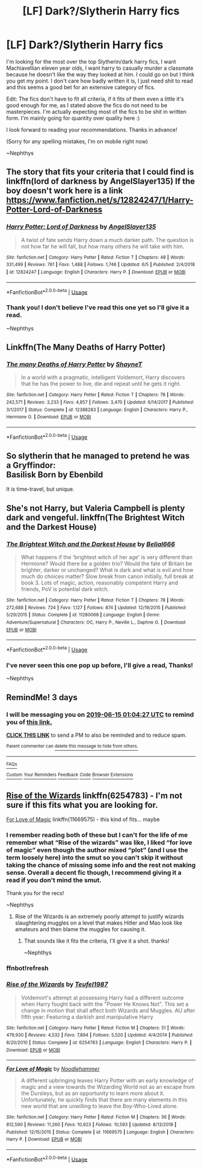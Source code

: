 #+TITLE: [LF] Dark?/Slytherin Harry fics

* [LF] Dark?/Slytherin Harry fics
:PROPERTIES:
:Author: nielswerf001
:Score: 27
:DateUnix: 1560289735.0
:DateShort: 2019-Jun-12
:FlairText: Request
:END:
I'm looking for the most over the top Slytherin/dark harry fics, I want Machiavellian eleven year olds, I want harry to casually murder a classmate because he doesn't like the way they looked at him. I could go on but I think you get my point. I don't care how badly written it is, I just need shit to read and this seems a good bet for an extensive category of fics.

Edit: The fics don't have to fit all criteria, if it fits of them even a little it's good enough for me, as I stated above the fics do not need to be masterpieces. I'm actually expecting most of the fics to be shit in written form. I'm mainly going for quantity over quality here :)

I look forward to reading your recommendations. Thanks in advance!

(Sorry for any spelling mistakes, I'm on mobile right now)

~Nephthys


** The story that fits your criteria that I could find is linkffn(lord of darkness by AngelSlayer135) If the boy doesn't work here is a link [[https://www.fanfiction.net/s/12824247/1/Harry-Potter-Lord-of-Darkness]]
:PROPERTIES:
:Author: Majin-Mid
:Score: 4
:DateUnix: 1560304512.0
:DateShort: 2019-Jun-12
:END:

*** [[https://www.fanfiction.net/s/12824247/1/][*/Harry Potter: Lord of Darkness/*]] by [[https://www.fanfiction.net/u/5801151/AngelSlayer135][/AngelSlayer135/]]

#+begin_quote
  A twist of fate sends Harry down a much darker path. The question is not how far he will fall, but how many others he will take with him.
#+end_quote

^{/Site/:} ^{fanfiction.net} ^{*|*} ^{/Category/:} ^{Harry} ^{Potter} ^{*|*} ^{/Rated/:} ^{Fiction} ^{T} ^{*|*} ^{/Chapters/:} ^{48} ^{*|*} ^{/Words/:} ^{331,499} ^{*|*} ^{/Reviews/:} ^{761} ^{*|*} ^{/Favs/:} ^{1,488} ^{*|*} ^{/Follows/:} ^{1,746} ^{*|*} ^{/Updated/:} ^{6/5} ^{*|*} ^{/Published/:} ^{2/4/2018} ^{*|*} ^{/id/:} ^{12824247} ^{*|*} ^{/Language/:} ^{English} ^{*|*} ^{/Characters/:} ^{Harry} ^{P.} ^{*|*} ^{/Download/:} ^{[[http://www.ff2ebook.com/old/ffn-bot/index.php?id=12824247&source=ff&filetype=epub][EPUB]]} ^{or} ^{[[http://www.ff2ebook.com/old/ffn-bot/index.php?id=12824247&source=ff&filetype=mobi][MOBI]]}

--------------

*FanfictionBot*^{2.0.0-beta} | [[https://github.com/tusing/reddit-ffn-bot/wiki/Usage][Usage]]
:PROPERTIES:
:Author: FanfictionBot
:Score: 1
:DateUnix: 1560304537.0
:DateShort: 2019-Jun-12
:END:


*** Thank you! I don't believe I've read this one yet so I'll give it a read.

~Nephthys
:PROPERTIES:
:Author: nielswerf001
:Score: 1
:DateUnix: 1560327481.0
:DateShort: 2019-Jun-12
:END:


** Linkffn(The Many Deaths of Harry Potter)
:PROPERTIES:
:Author: 15_Redstones
:Score: 3
:DateUnix: 1560316154.0
:DateShort: 2019-Jun-12
:END:

*** [[https://www.fanfiction.net/s/12388283/1/][*/The many Deaths of Harry Potter/*]] by [[https://www.fanfiction.net/u/1541014/ShayneT][/ShayneT/]]

#+begin_quote
  In a world with a pragmatic, intelligent Voldemort, Harry discovers that he has the power to live, die and repeat until he gets it right.
#+end_quote

^{/Site/:} ^{fanfiction.net} ^{*|*} ^{/Category/:} ^{Harry} ^{Potter} ^{*|*} ^{/Rated/:} ^{Fiction} ^{T} ^{*|*} ^{/Chapters/:} ^{78} ^{*|*} ^{/Words/:} ^{242,571} ^{*|*} ^{/Reviews/:} ^{3,233} ^{*|*} ^{/Favs/:} ^{4,857} ^{*|*} ^{/Follows/:} ^{3,470} ^{*|*} ^{/Updated/:} ^{6/14/2017} ^{*|*} ^{/Published/:} ^{3/1/2017} ^{*|*} ^{/Status/:} ^{Complete} ^{*|*} ^{/id/:} ^{12388283} ^{*|*} ^{/Language/:} ^{English} ^{*|*} ^{/Characters/:} ^{Harry} ^{P.,} ^{Hermione} ^{G.} ^{*|*} ^{/Download/:} ^{[[http://www.ff2ebook.com/old/ffn-bot/index.php?id=12388283&source=ff&filetype=epub][EPUB]]} ^{or} ^{[[http://www.ff2ebook.com/old/ffn-bot/index.php?id=12388283&source=ff&filetype=mobi][MOBI]]}

--------------

*FanfictionBot*^{2.0.0-beta} | [[https://github.com/tusing/reddit-ffn-bot/wiki/Usage][Usage]]
:PROPERTIES:
:Author: FanfictionBot
:Score: 1
:DateUnix: 1560316201.0
:DateShort: 2019-Jun-12
:END:


** So slytherin that he managed to pretend he was a Gryffindor:\\
Basilisk Born by Ebenbild

It is time-travel, but unique.
:PROPERTIES:
:Score: 2
:DateUnix: 1560367956.0
:DateShort: 2019-Jun-13
:END:


** She's not Harry, but Valeria Campbell is plenty dark and vengeful. linkffn(The Brightest Witch and the Darkest House)
:PROPERTIES:
:Author: thrawnca
:Score: 2
:DateUnix: 1560398556.0
:DateShort: 2019-Jun-13
:END:

*** [[https://www.fanfiction.net/s/11280068/1/][*/The Brightest Witch and the Darkest House/*]] by [[https://www.fanfiction.net/u/5244847/Belial666][/Belial666/]]

#+begin_quote
  What happens if the 'brightest witch of her age' is very different than Hermione? Would there be a golden trio? Would the fate of Britain be brighter, darker or unchanged? What is dark and what is evil and how much do choices matter? Slow break from canon initially, full break at book 3. Lots of magic, action, reasonably competent Harry and friends, PoV is potential dark witch.
#+end_quote

^{/Site/:} ^{fanfiction.net} ^{*|*} ^{/Category/:} ^{Harry} ^{Potter} ^{*|*} ^{/Rated/:} ^{Fiction} ^{T} ^{*|*} ^{/Chapters/:} ^{78} ^{*|*} ^{/Words/:} ^{272,688} ^{*|*} ^{/Reviews/:} ^{724} ^{*|*} ^{/Favs/:} ^{1,127} ^{*|*} ^{/Follows/:} ^{874} ^{*|*} ^{/Updated/:} ^{12/19/2015} ^{*|*} ^{/Published/:} ^{5/29/2015} ^{*|*} ^{/Status/:} ^{Complete} ^{*|*} ^{/id/:} ^{11280068} ^{*|*} ^{/Language/:} ^{English} ^{*|*} ^{/Genre/:} ^{Adventure/Supernatural} ^{*|*} ^{/Characters/:} ^{OC,} ^{Harry} ^{P.,} ^{Neville} ^{L.,} ^{Daphne} ^{G.} ^{*|*} ^{/Download/:} ^{[[http://www.ff2ebook.com/old/ffn-bot/index.php?id=11280068&source=ff&filetype=epub][EPUB]]} ^{or} ^{[[http://www.ff2ebook.com/old/ffn-bot/index.php?id=11280068&source=ff&filetype=mobi][MOBI]]}

--------------

*FanfictionBot*^{2.0.0-beta} | [[https://github.com/tusing/reddit-ffn-bot/wiki/Usage][Usage]]
:PROPERTIES:
:Author: FanfictionBot
:Score: 1
:DateUnix: 1560398569.0
:DateShort: 2019-Jun-13
:END:


*** I've never seen this one pop up before, I'll give a read, Thanks!

~Nephthys
:PROPERTIES:
:Author: nielswerf001
:Score: 1
:DateUnix: 1560456827.0
:DateShort: 2019-Jun-14
:END:


** RemindMe! 3 days
:PROPERTIES:
:Author: CapcomCatie
:Score: 1
:DateUnix: 1560301430.0
:DateShort: 2019-Jun-12
:END:

*** I will be messaging you on [[http://www.wolframalpha.com/input/?i=2019-06-15%2001:04:27%20UTC%20To%20Local%20Time][*2019-06-15 01:04:27 UTC*]] to remind you of [[https://www.reddit.com/r/HPfanfiction/comments/bzio9w/lf_darkslytherin_harry_fics/eqt3umd/][*this link.*]]

[[http://np.reddit.com/message/compose/?to=RemindMeBot&subject=Reminder&message=%5Bhttps://www.reddit.com/r/HPfanfiction/comments/bzio9w/lf_darkslytherin_harry_fics/eqt3umd/%5D%0A%0ARemindMe!%20%203%20days][*CLICK THIS LINK*]] to send a PM to also be reminded and to reduce spam.

^{Parent commenter can} [[http://np.reddit.com/message/compose/?to=RemindMeBot&subject=Delete%20Comment&message=Delete!%20eqt3whj][^{delete this message to hide from others.}]]

--------------

[[http://np.reddit.com/r/RemindMeBot/comments/24duzp/remindmebot_info/][^{FAQs}]]

[[http://np.reddit.com/message/compose/?to=RemindMeBot&subject=Reminder&message=%5BLINK%20INSIDE%20SQUARE%20BRACKETS%20else%20default%20to%20FAQs%5D%0A%0ANOTE:%20Don't%20forget%20to%20add%20the%20time%20options%20after%20the%20command.%0A%0ARemindMe!][^{Custom}]]
[[http://np.reddit.com/message/compose/?to=RemindMeBot&subject=List%20Of%20Reminders&message=MyReminders!][^{Your Reminders}]]
[[http://np.reddit.com/message/compose/?to=RemindMeBotWrangler&subject=Feedback][^{Feedback}]]
[[https://github.com/SIlver--/remindmebot-reddit][^{Code}]]
[[https://np.reddit.com/r/RemindMeBot/comments/4kldad/remindmebot_extensions/][^{Browser Extensions}]]
:PROPERTIES:
:Author: RemindMeBot
:Score: 2
:DateUnix: 1560301471.0
:DateShort: 2019-Jun-12
:END:


** [[https://www.fanfiction.net/s/6254783/1/Rise-of-the-Wizards][Rise of the Wizards]] linkffn(6254783) - I'm not sure if this fits what you are looking for.

[[https://www.fanfiction.net/s/11669575/1/For-Love-of-Magic][For Love of Magic]] linkffn(11669575) - this kind of fits... maybe
:PROPERTIES:
:Author: FredoLives
:Score: 1
:DateUnix: 1560311334.0
:DateShort: 2019-Jun-12
:END:

*** I remember reading both of these but I can't for the life of me remember what “Rise of the wizards” was like, I liked “for love of magic” even though the author mixed “plot” (and I use the term loosely here) into the smut so you can't skip it without taking the chance of missing some info and the rest not making sense. Overall a decent fic though, I recommend giving it a read if you don't mind the smut.

Thank you for the recs!

~Nephthys
:PROPERTIES:
:Author: nielswerf001
:Score: 1
:DateUnix: 1560327362.0
:DateShort: 2019-Jun-12
:END:

**** Rise of the Wizards is an extremely poorly attempt to justify wizards slaughtering muggles on a level that makes Hitler and Mao look like amateurs and then blame the muggles for causing it.
:PROPERTIES:
:Author: FredoLives
:Score: 2
:DateUnix: 1560350260.0
:DateShort: 2019-Jun-12
:END:

***** That sounds like it fits the criteria, I'll give it a shot. thanks!

~Nephthys
:PROPERTIES:
:Author: nielswerf001
:Score: 1
:DateUnix: 1560352195.0
:DateShort: 2019-Jun-12
:END:


*** *ffnbot!refresh*
:PROPERTIES:
:Author: FredoLives
:Score: 1
:DateUnix: 1560350133.0
:DateShort: 2019-Jun-12
:END:


*** [[https://www.fanfiction.net/s/6254783/1/][*/Rise of the Wizards/*]] by [[https://www.fanfiction.net/u/1729392/Teufel1987][/Teufel1987/]]

#+begin_quote
  Voldemort's attempt at possessing Harry had a different outcome when Harry fought back with the "Power He Knows Not". This set a change in motion that shall affect both Wizards and Muggles. AU after fifth year: Featuring a darkish and manipulative Harry
#+end_quote

^{/Site/:} ^{fanfiction.net} ^{*|*} ^{/Category/:} ^{Harry} ^{Potter} ^{*|*} ^{/Rated/:} ^{Fiction} ^{M} ^{*|*} ^{/Chapters/:} ^{51} ^{*|*} ^{/Words/:} ^{479,930} ^{*|*} ^{/Reviews/:} ^{4,532} ^{*|*} ^{/Favs/:} ^{7,894} ^{*|*} ^{/Follows/:} ^{5,520} ^{*|*} ^{/Updated/:} ^{4/4/2014} ^{*|*} ^{/Published/:} ^{8/20/2010} ^{*|*} ^{/Status/:} ^{Complete} ^{*|*} ^{/id/:} ^{6254783} ^{*|*} ^{/Language/:} ^{English} ^{*|*} ^{/Characters/:} ^{Harry} ^{P.} ^{*|*} ^{/Download/:} ^{[[http://www.ff2ebook.com/old/ffn-bot/index.php?id=6254783&source=ff&filetype=epub][EPUB]]} ^{or} ^{[[http://www.ff2ebook.com/old/ffn-bot/index.php?id=6254783&source=ff&filetype=mobi][MOBI]]}

--------------

[[https://www.fanfiction.net/s/11669575/1/][*/For Love of Magic/*]] by [[https://www.fanfiction.net/u/5241558/Noodlehammer][/Noodlehammer/]]

#+begin_quote
  A different upbringing leaves Harry Potter with an early knowledge of magic and a view towards the Wizarding World not as an escape from the Dursleys, but as an opportunity to learn more about it. Unfortunately, he quickly finds that there are many elements in this new world that are unwilling to leave the Boy-Who-Lived alone.
#+end_quote

^{/Site/:} ^{fanfiction.net} ^{*|*} ^{/Category/:} ^{Harry} ^{Potter} ^{*|*} ^{/Rated/:} ^{Fiction} ^{M} ^{*|*} ^{/Chapters/:} ^{56} ^{*|*} ^{/Words/:} ^{812,590} ^{*|*} ^{/Reviews/:} ^{11,260} ^{*|*} ^{/Favs/:} ^{10,923} ^{*|*} ^{/Follows/:} ^{10,593} ^{*|*} ^{/Updated/:} ^{8/13/2018} ^{*|*} ^{/Published/:} ^{12/15/2015} ^{*|*} ^{/Status/:} ^{Complete} ^{*|*} ^{/id/:} ^{11669575} ^{*|*} ^{/Language/:} ^{English} ^{*|*} ^{/Characters/:} ^{Harry} ^{P.} ^{*|*} ^{/Download/:} ^{[[http://www.ff2ebook.com/old/ffn-bot/index.php?id=11669575&source=ff&filetype=epub][EPUB]]} ^{or} ^{[[http://www.ff2ebook.com/old/ffn-bot/index.php?id=11669575&source=ff&filetype=mobi][MOBI]]}

--------------

*FanfictionBot*^{2.0.0-beta} | [[https://github.com/tusing/reddit-ffn-bot/wiki/Usage][Usage]]
:PROPERTIES:
:Author: FanfictionBot
:Score: 1
:DateUnix: 1560350148.0
:DateShort: 2019-Jun-12
:END:
